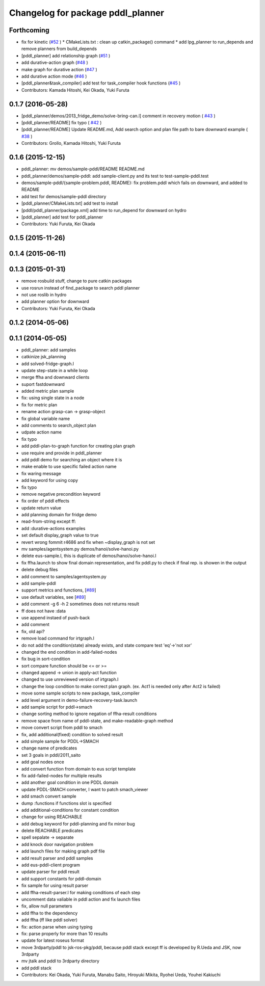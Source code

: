 ^^^^^^^^^^^^^^^^^^^^^^^^^^^^^^^^^^
Changelog for package pddl_planner
^^^^^^^^^^^^^^^^^^^^^^^^^^^^^^^^^^

Forthcoming
-----------
* fix for  kinetic (`#52  <https://github.com/jsk-ros-pkg/jsk_pr2eus/issues/52>`_ )
  * CMakeLists.txt : clean up catkin_package() command
  * add lpg_planner to run_depends and remove planners from build_depends
* [pddl_planner] add relationship graph  (`#51  <https://github.com/jsk-ros-pkg/jsk_pr2eus/issues/51>`_ )
* add durative-action graph  (`#48  <https://github.com/jsk-ros-pkg/jsk_pr2eus/issues/48>`_ )
* make graph for durative action (`#47  <https://github.com/jsk-ros-pkg/jsk_pr2eus/issues/47>`_ )
* add durative action mode (`#46  <https://github.com/jsk-ros-pkg/jsk_pr2eus/issues/46>`_ )
* [pddl_planner&task_compiler] add test for task_compiler hook
  functions (`#45  <https://github.com/jsk-ros-pkg/jsk_pr2eus/issues/45>`_ )
* Contributors: Kamada Hitoshi, Kei Okada, Yuki Furuta

0.1.7 (2016-05-28)
------------------
* [pddl_planner/demos/2013_fridge_demo/solve-bring-can.l] comment in recovery motion ( `#43  <https://github.com/jsk-ros-pkg/jsk_pr2eus/issues/43>`_ )
* [pddl_planner/README] fix typo  ( `#42  <https://github.com/jsk-ros-pkg/jsk_pr2eus/issues/42>`_ )
* [pddl_planner/README] Update README.md, Add search option and plan file path to bare downward example ( `#38  <https://github.com/jsk-ros-pkg/jsk_pr2eus/issues/38>`_ )
* Contributors: Grollo, Kamada Hitoshi, Yuki Furuta

0.1.6 (2015-12-15)
------------------
* pddl_planner: mv demos/sample-pddl/README README.md
* pddl_planner/demos/sample-pddl: add sample-client.py and its test to test-sample-pddl.test
* demos/sample-pddl/{sample-problem.pddl, README}: fix problem.pddl which fails on downward, and added to README
* add test for demos/sample-pddl directory
* [pddl_planner/CMakeLists.txt] add test to install
* [pddl/pddl_planner/package.xml] add time to run_depend for downward on hydro
* [pddl_planner] add test for pddl_planner
* Contributors: Yuki Furuta, Kei Okada

0.1.5 (2015-11-26)
------------------

0.1.4 (2015-06-11)
------------------

0.1.3 (2015-01-31)
------------------
* remove rosbuild stuff, change to pure catkin packages
* use rosrun instead of find_package to search pddl planner
* not use roslib in hydro
* add planner option for downward
* Contributors: Yuki Furuta, Kei Okada

0.1.2 (2014-05-06)
------------------

0.1.1 (2014-05-05)
------------------
* pddl_planner: add samples
* catkinize jsk_planning
* add solved-fridge-graph.l
* update step-state in a while loop
* merge ffha and downward clients
* suport fastdownward
* added metric plan sample
* fix: using single state in a node
* fix for metric plan
* rename action grasp-can -> grasp-object
* fix global variable name
* add comments to search_object plan
* udpate action name
* fix typo
* add pddl-plan-to-graph function for creating plan graph
* use require and provide in pddl_planner
* add pddl demo for searching an object where it is
* make enable to use specific failed action name
* fix waring message
* add keyword for using copy
* fix typo
* remove negative precondition keyword
* fix order of pddl effects
* update return value
* add planning domain for fridge demo
* read-from-string except ff:
* add :durative-actions examples
* set default display_graph value to true
* revert wrong fommit r4686 and fix when ~display_graph is not set
* mv samples/agentsystem.py  demos/hanoi/solve-hanoi.py
* delete eus-sample.l, this is duplicate of demos/hanoi/solve-hanoi.l
* fix ffha.launch to show final domain representation, and fix pddl.py to check if final rep. is showen in the output
* delete debug files
* add comment to samples/agentsystem.py
* add sample-pddl
* support metrics and functions, [`#89 <https://github.com/jsk-ros-pkg/jsk_planning/issues/89>`_]
* use default variables, see [`#89 <https://github.com/jsk-ros-pkg/jsk_planning/issues/89>`_]
* add comment -g 6 -h 2 sometimes does not returns result
* ff does not have :data
* use append instaed of push-back
* add comment
* fix, old api?
* remove load command for irtgraph.l
* do not add the condition(state) already exists, and state compare test 'eq'->'not xor'
* changed the end condition in add-failed-nodes
* fix bug in sort-condition
* sort compare function should be <= or >=
* changed append -> union in apply-act function
* changed to use unreviewed version of irtgraph.l
* change the loop condition to make correct plan graph. (ex. Act1 is needed only after Act2 is failed)
* move some sample scripts to new package, task_compiler
* add level argument in demo-failure-recovery-task.launch
* add sample script for pddl->smach
* change sorting method to ignore negation of ffha-result conditions
* remove space from name of pddl-state, and make-readable-graph method
* move convert script from pddl to smach
* fix, add additional(fixed) condition to solved result
* add simple sample for PDDL->SMACH
* change name of predicates
* set 3 goals in pddl/2011_saito
* add goal nodes once
* add convert function from domain to eus script template
* fix add-failed-nodes for multiple results
* add another goal condition in one PDDL domain
* update PDDL-SMACH converter, I want to patch smach_viewer
* add smach convert sample
* dump :functions if functions slot is specified
* add additional-conditions for constant condition
* change for using REACHABLE
* add debug keyword for pddl-planning and fix minor bug
* delete REACHABLE predicates
* spell sepalate -> separate
* add knock door navigation problem
* add launch files for making graph pdf file
* add result parser and pddl samples
* add eus-pddl-client program
* update parser for pddl result
* add support constants for pddl-domain
* fix sample for using result parser
* add ffha-result-parser.l for making conditions of each step
* uncomment data valiable in pddl action and fix launch files
* fix, allow null parameters
* add ffha to the dependency
* add ffha (ff like pddl solver)
* fix: action parse when using typing
* fix: parse properly for more than 10 results
* update for latest roseus format
* move 3rdparty/pddl to jsk-ros-pkg/pddl, because pddl stack except ff is developed by R.Ueda and JSK, now 3rdparty
* mv jtalk and pddl to 3rdparty directory
* add pddl stack
* Contributors: Kei Okada, Yuki Furuta, Manabu Saito, Hiroyuki Mikita, Ryohei Ueda, Youhei Kakiuchi
